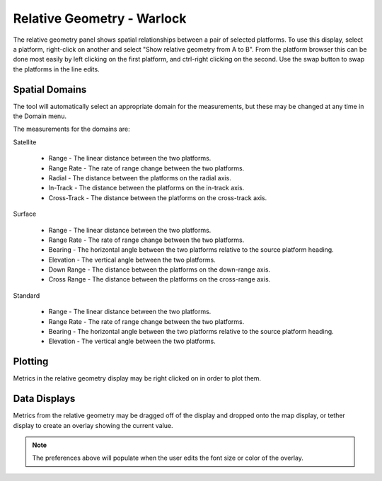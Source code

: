 .. ****************************************************************************
.. CUI
..
.. The Advanced Framework for Simulation, Integration, and Modeling (AFSIM)
..
.. The use, dissemination or disclosure of data in this file is subject to
.. limitation or restriction. See accompanying README and LICENSE for details.
.. ****************************************************************************

Relative Geometry - Warlock
---------------------------

The relative geometry panel shows spatial relationships between a pair of selected platforms.
To use this display, select a platform, right-click on another and select "Show relative geometry from A to B".
From the platform browser this can be done most easily by left clicking on the first platform, and ctrl-right clicking on the second.
Use the swap button to swap the platforms in the line edits.

.. image:: ../images/wk_relative_geometry.png

Spatial Domains
===============

The tool will automatically select an appropriate domain for the measurements, but these may be changed at any time in the Domain menu.

The measurements for the domains are:

Satellite

	* Range - The linear distance between the two platforms.
	* Range Rate - The rate of range change between the two platforms.
	* Radial - The distance between the platforms on the radial axis.
	* In-Track - The distance between the platforms on the in-track axis.
	* Cross-Track - The distance between the platforms on the cross-track axis.

Surface

	* Range - The linear distance between the two platforms.
	* Range Rate - The rate of range change between the two platforms.
	* Bearing - The horizontal angle between the two platforms relative to the source platform heading.
	* Elevation - The vertical angle between the two platforms.
	* Down Range - The distance between the platforms on the down-range axis.
	* Cross Range - The distance between the platforms on the cross-range axis.
	
Standard

	* Range - The linear distance between the two platforms.
	* Range Rate - The rate of range change between the two platforms.
	* Bearing - The horizontal angle between the two platforms relative to the source platform heading.
	* Elevation - The vertical angle between the two platforms.
	
Plotting
========

Metrics in the relative geometry display may be right clicked on in order to plot them.

Data Displays
=============

.. image:: ../images/wkf_data_displays_prefs.png

Metrics from the relative geometry may be dragged off of the display and dropped onto the map display, or tether display to create an overlay showing the current value.

.. note:: The preferences above will populate when the user edits the font size or color of the overlay.

